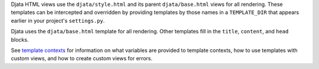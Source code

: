 
Djata HTML views use the ``djata/style.html`` and its parent
``djata/base.html`` views for all rendering.  These templates can be
intercepted and overridden by providing templates by those names in
a ``TEMPLATE_DIR`` that appears earlier in your project's
``settings.py``.

Djata uses the ``djata/base.html`` template for all rendering.  Other
templates fill in the ``title``, ``content``, and ``head`` blocks.

See `template contexts <contexts.rst>`_ for information on what
variables are provided to template contexts, how to use templates
with custom views, and how to create custom views for errors.

